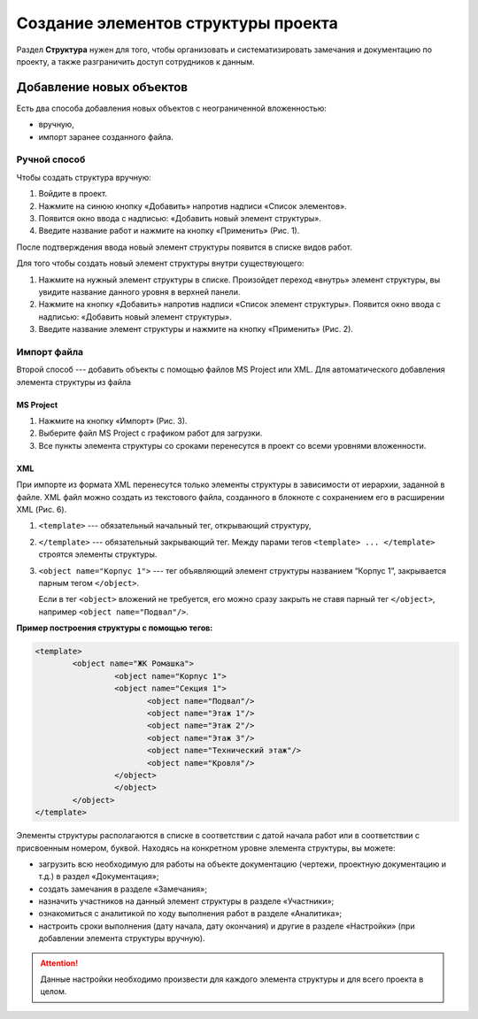 Создание элементов структуры проекта
====================================

Раздел **Структура** нужен для того, чтобы организовать и систематизировать замечания и документацию по проекту,
а также разграничить доступ сотрудников к данным.

Добавление новых объектов
-------------------------

Есть два способа добавления новых объектов с неограниченной вложенностью: 

*   вручную,
*   импорт заранее созданного файла.

Ручной способ
+++++++++++++

Чтобы создать структура вручную:

#.  Войдите в проект.
#.  Нажмите на синюю кнопку «Добавить» напротив надписи «Список элементов».
#.  Появится окно ввода с надписью: «Добавить новый элемент структуры». 
#.  Введите название работ и нажмите на кнопку «Применить» (Рис. 1).

..  thumbnail:: images/structure-creating-1-manually.png
    :alt: Добавление элемента структуры вручную
    :width: 70%
    :title: Рис. 1. Добавление элемента структуры вручную
    :show_caption: True

После подтверждения ввода новый элемент структуры появится в списке видов работ. 

Для того чтобы создать новый элемент структуры внутри существующего:

#.  Нажмите на нужный элемент структуры в списке. Произойдет переход «внутрь» элемент структуры, вы увидите название данного уровня в верхней панели.
#.  Нажмите на кнопку «Добавить» напротив надписи «Список элемент структуры». Появится окно ввода с надписью: «Добавить новый элемент структуры». 
#.  Введите название элемент структуры и нажмите на кнопку «Применить» (Рис. 2).

..  thumbnail:: images/structure-creating-2-manually-included-element.png
    :alt: Добавление объекта строительства внутри существующего объекта
    :align: center
    :title: Рис. 2. Добавление объекта строительства внутри существующего объекта
    :show_caption: True

Импорт файла
++++++++++++

Второй способ --- добавить объекты с помощью файлов MS Project или XML.
Для автоматического добавления элемента структуры из файла 

MS Project
``````````

#.  Нажмите на кнопку «Импорт» (Рис. 3). 

    ..  thumbnail:: images/structure-creating-3-import-ms-project.png
        :alt: Создание работ через импорт файла
        :align: center
        :title: Рис. 3. Создание работ через импорт файла
        :show_caption: True

#.  Выберите файл MS Project с графиком работ для загрузки.
#.  Все пункты элемента структуры со сроками перенесутся в проект со всеми уровнями вложенности. 

XML
```

При импорте из формата XML перенесутся только элементы структуры в зависимости от иерархии, заданной в файле.
XML файл можно создать из текстового файла, созданного в блокноте с сохранением его в расширении XML (Рис. 6).

..  thumbnail:: images/structure-creating-4-import-xml.gif
        :alt: Сохранение файла XML
        :align: center
        :class: framed
        :title: Рис. 4. Сохранение файла XML
        :show_caption: True

#.  ``<template>`` --- обязательный начальный тег, открывающий структуру,
#.  ``</template>`` --- обязательный закрывающий тег.
    Между парами тегов ``<template> ... </template>`` строятся элементы структуры.
#.  ``<object name="Корпус 1">`` --- тег объявляющий элемент структуры названием “Корпус 1”, закрывается парным тегом ``</object>``.
    
    Если в тег ``<object>`` вложений не требуется, его можно сразу закрыть не ставя парный тег ``</object>``, например ``<object name="Подвал"/>``.

**Пример построения структуры с помощью тегов:**

..  code-block:: xml

    <template>
            <object name="ЖК Ромашка">
                     <object name="Корпус 1">
                     <object name="Секция 1">
                            <object name="Подвал"/>
                            <object name="Этаж 1"/>
                            <object name="Этаж 2"/>
                            <object name="Этаж 3"/>
                            <object name="Технический этаж"/>
                            <object name="Кровля"/>
                     </object>
                     </object>
            </object>
    </template>

Элементы структуры располагаются в списке в соответствии с датой начала работ или в соответствии с присвоенным номером, буквой.
Находясь на конкретном уровне элемента структуры, вы можете: 

*   загрузить всю необходимую для работы на объекте документацию (чертежи, проектную документацию и т.д.) в раздел «Документация»; 
*   создать замечания в разделе «Замечания»; 
*   назначить участников на данный элемент структуры в разделе «Участники»;
*   ознакомиться с аналитикой по ходу выполнения работ в разделе «Аналитика»;
*   настроить сроки выполнения (дату начала, дату окончания) и другие в разделе «Настройки» (при добавлении элемента структуры вручную). 

..  attention:: Данные настройки необходимо произвести для каждого элемента структуры и для всего проекта в целом.
